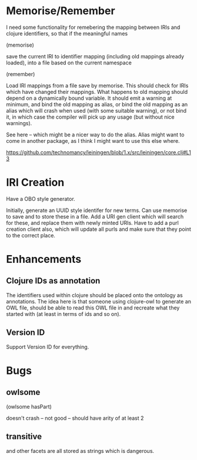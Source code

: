 

* Memorise/Remember

I need some functionality for remebering the mapping between IRIs and clojure
identifiers, so that if the meaningful names

(memorise)

save the current IRI to identifier mapping (including old mappings already
loaded), into a file based on the current namespace


(remember)

Load IRI mappings from a file save by memorise. This should check for IRIs
which have changed their mappings. What happens to old mapping should depend
on a dynamically bound variable. It should emit a warning at minimum, and bind
the old mapping as alias, or bind the old mapping as an alias which will crash
when used (with some suitable warning), or not bind it, in which case the
compiler will pick up any usage (but without nice warnings). 

See here -- which might be a nicer way to do the alias. Alias might want to
come in another package, as I think I might want to use this else where. 

https://github.com/technomancy/leiningen/blob/1.x/src/leiningen/core.clj#L13


* IRI Creation

Have a OBO style generator. 

Initially, generate an UUID style identifer for new terms. Can use memorise to
save and to store these in a file. Add a URI gen client which will search for
these, and replace them with newly minted URIs. Have to add a purl creation
client also, which will update all purls and make sure that they point to the
correct place. 


* Enhancements

** Clojure IDs as annotation

The identifiers used within clojure should be placed onto the ontology as
annotations. The idea here is that someone using clojure-owl to generate an
OWL file, should be able to read this OWL file in and recreate what they
started with (at least in terms of ids and so on). 


** Version ID

Support Version ID for everything.



* Bugs 

** owlsome

(owlsome hasPart)

doesn't crash -- not good -- should have arity of at least 2


** transitive 

and other facets are all stored as strings which is dangerous.
